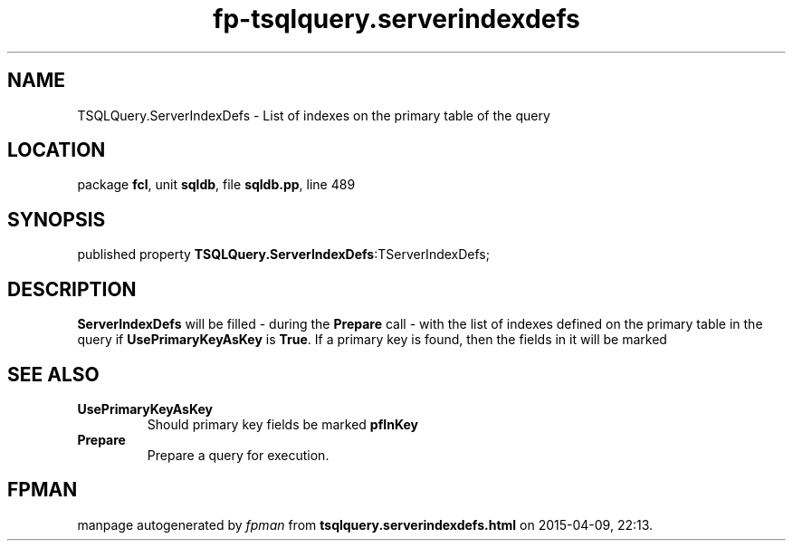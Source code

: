 .\" file autogenerated by fpman
.TH "fp-tsqlquery.serverindexdefs" 3 "2014-03-14" "fpman" "Free Pascal Programmer's Manual"
.SH NAME
TSQLQuery.ServerIndexDefs - List of indexes on the primary table of the query
.SH LOCATION
package \fBfcl\fR, unit \fBsqldb\fR, file \fBsqldb.pp\fR, line 489
.SH SYNOPSIS
published property  \fBTSQLQuery.ServerIndexDefs\fR:TServerIndexDefs;
.SH DESCRIPTION
\fBServerIndexDefs\fR will be filled - during the \fBPrepare\fR call - with the list of indexes defined on the primary table in the query if \fBUsePrimaryKeyAsKey\fR is \fBTrue\fR. If a primary key is found, then the fields in it will be marked


.SH SEE ALSO
.TP
.B UsePrimaryKeyAsKey
Should primary key fields be marked \fBpfInKey\fR 
.TP
.B Prepare
Prepare a query for execution.

.SH FPMAN
manpage autogenerated by \fIfpman\fR from \fBtsqlquery.serverindexdefs.html\fR on 2015-04-09, 22:13.

